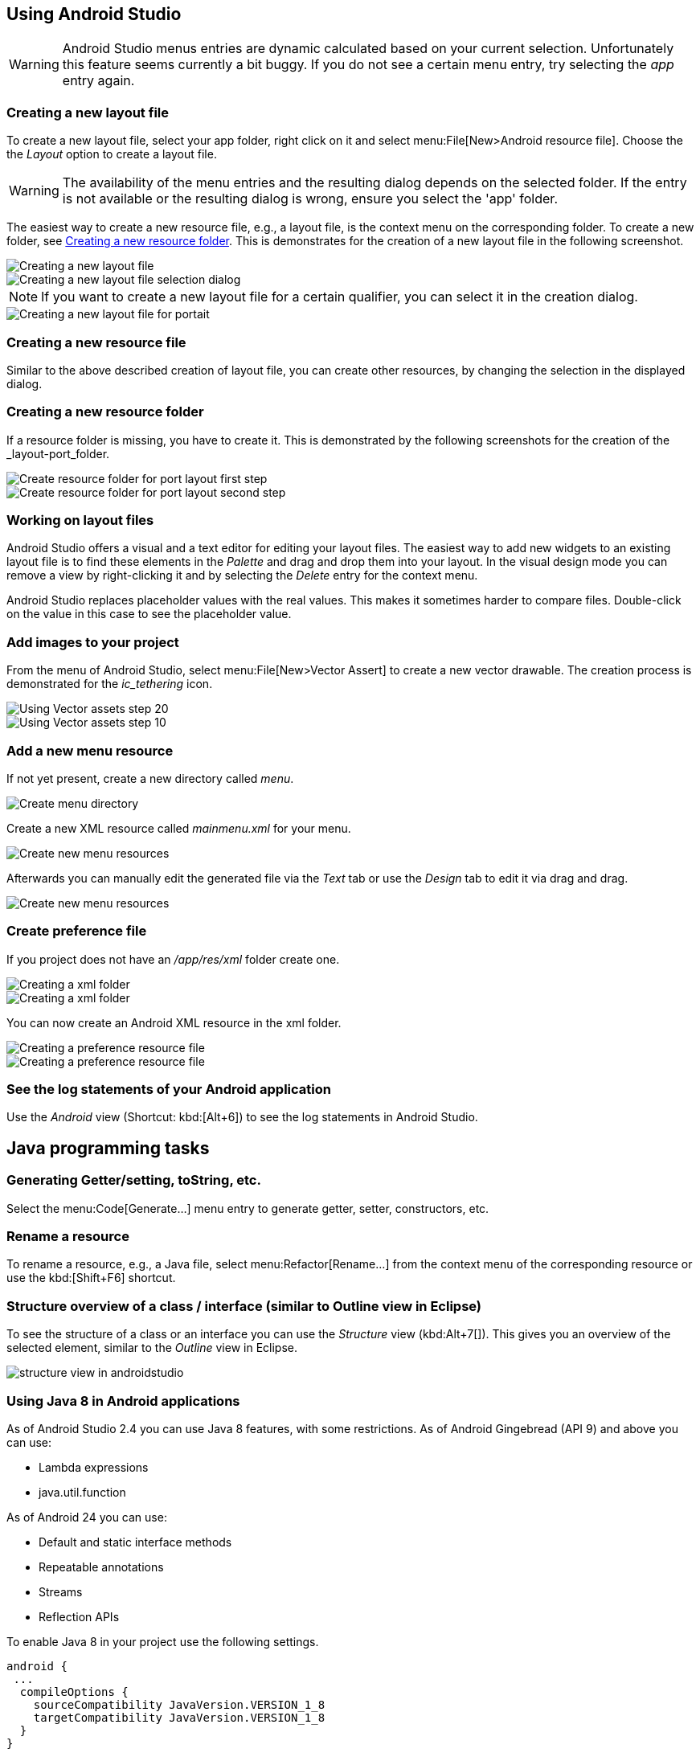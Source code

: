 == Using Android Studio

[WARNING]
====
Android Studio menus entries are dynamic calculated based on your current selection.
Unfortunately this feature seems currently a bit buggy. 
If you do not see a certain menu entry, try selecting the _app_ entry again.
====


[[androidstudio_creatinglayoutfile]]
=== Creating a new layout file

To create a new layout file, select your app folder, right click on it and select menu:File[New>Android resource file]. 
Choose the the _Layout_ option to create a layout file.

[WARNING]
====
The availability of the menu entries and the resulting dialog depends on the selected folder.
If the entry is not available or the resulting dialog is wrong, ensure you select the 'app' folder.
====
		
The easiest way to create a new resource file, e.g., a layout file, is the context menu on the corresponding folder.
To create a new folder, see <<androidstudio_creatingresourcefolder>>.
This is demonstrates for the creation of a new layout file in the following screenshot.

image::as_createlayoutfile10.png[Creating a new layout file]
		
image::as_createlayoutfile20.png[Creating a new layout file selection dialog]
		
NOTE: If you want to create a new layout file for a certain qualifier, you can select it in the creation dialog.

image::as_createlayoutfile30.png[Creating a new layout file for portait]
	
[[androidstudio_creatingresourcefile]]
=== Creating a new resource file

Similar to the above described creation of layout file, you can create other resources, by changing the selection in the displayed dialog.

[[androidstudio_creatingresourcefolder]]
=== Creating a new resource folder
		
If a resource folder is missing, you have to create it. 
This is demonstrated by the following screenshots for the creation of the _layout-port_folder.
		
image::layoutportaitmode10.png[Create resource folder for port layout first step]
		
image::layoutportaitmode20.png[Create resource folder for port layout second step]

[[androidstudio_workingonlayoutfiles]]
=== Working on layout files
		
Android Studio offers a visual and a text editor for editing your layout files. The
easiest way to add new widgets to
an existing layout file is to find
these
elements in the
_Palette_
and drag and
drop
them into your layout.
In the visual design
mode
you can remove a
view by
right-clicking it and by
selecting the
_Delete_
entry for the context menu.
		
Android Studio replaces placeholder values with the
real values. This makes it sometimes harder to compare
files.
Double-click on the value in this case to see the placeholder value.

[[androidstudio_createimage]]
=== Add images to your project

		
From the menu of Android Studio, select menu:File[New>Vector Assert] to create a new vector drawable.
The creation process is demonstrated for the _ic_tethering_ icon.
		
image::vector_assets10.png[Using Vector assets step 20]
		
image::vector_assets20.png[Using Vector assets step 10]
		

[[androidstudio_createmenu]]
=== Add a new menu resource
		
If not yet present, create a new directory called _menu_.

image::menu_resources10.png[Create menu directory]
		
Create a new XML resource called _mainmenu.xml_ for your menu.

image::menu_resources20.png[Create new menu resources]
		
Afterwards you can manually edit the generated file via the _Text_ tab or use the _Design_ tab to edit it via drag and drag.

image::menu_resources30.png[Create new menu resources]


=== Create preference file

If you project does not have an _/app/res/xml_ folder create one.

image::preferences_createxmlfolder10.png[Creating a xml folder]

image::preferences_createxmlfolder20.png[Creating a xml folder]

You can now create an Android XML resource in the xml folder.

image::preferences_createxmlfolder30.png[Creating a preference resource file]

image::preferences_createxmlfolder40.png[Creating a preference resource file,pdfwidth=40%]


[[androidstudio_viewinglogentries]]
=== See the log statements of your Android application
		
Use the _Android_ view (Shortcut: kbd:[Alt+6]) to see the log statements in Android Studio.



		
== Java programming tasks

=== Generating Getter/setting, toString, etc.
		
Select the menu:Code[Generate...] menu entry to generate getter, setter, constructors, etc.
		
=== Rename a resource
		
To rename a resource, e.g., a Java file, select menu:Refactor[Rename...] from the context menu of the corresponding resource or use the kbd:[Shift+F6] shortcut.


=== Structure overview of a class / interface (similar to Outline view in Eclipse)

To see the structure of a class or an interface you can use the _Structure_ view (kbd:Alt+7[]).
This gives you an overview of the selected element, similar to the _Outline_ view in Eclipse.

image::structure_view_in_androidstudio.png[]

[[androidstudio_sourceupdate]]
=== Using Java 8 in Android applications
        
As of Android Studio 2.4 you can use Java 8 features, with some restrictions. 
As of Android Gingebread (API 9) and above you can use:

* Lambda expressions
* java.util.function
        
        
As of Android 24 you can use:

* Default and static interface methods
* Repeatable annotations
* Streams
* Reflection APIs

To enable Java 8 in your project use the following settings. 

[source,java]
----
android {
 ...
  compileOptions {
    sourceCompatibility JavaVersion.VERSION_1_8
    targetCompatibility JavaVersion.VERSION_1_8
  }
}
----

=== Using live template in your Java code
	
Android studio provides templates for typical task in Java and Android. 
The following list contains a few of the most useful:

* Toast - Creates a Toast
* fbc - findViewById with cast
* const - Defines a constant
*	
	
Use menu:File[Settings>Editor>Live Templates] to see the full list.
	
